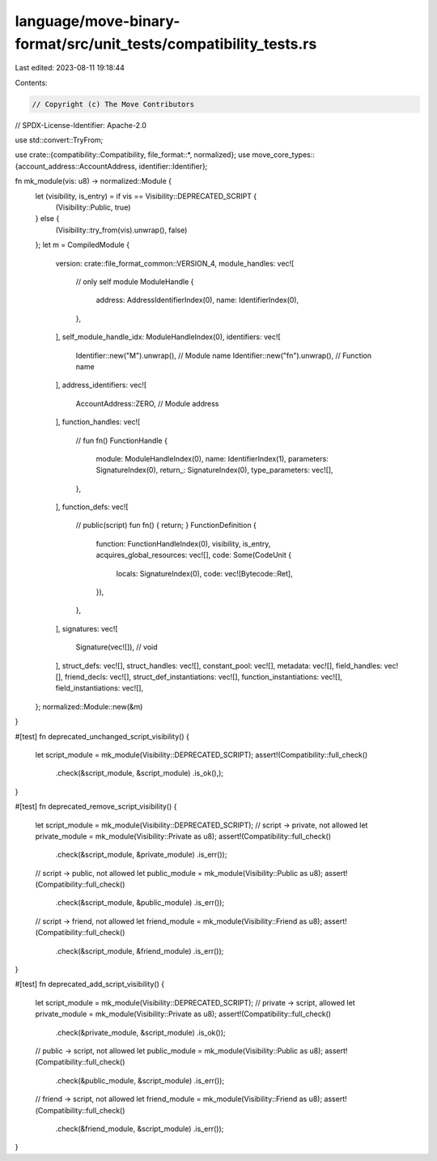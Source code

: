 language/move-binary-format/src/unit_tests/compatibility_tests.rs
=================================================================

Last edited: 2023-08-11 19:18:44

Contents:

.. code-block:: rs

    // Copyright (c) The Move Contributors
// SPDX-License-Identifier: Apache-2.0

use std::convert::TryFrom;

use crate::{compatibility::Compatibility, file_format::*, normalized};
use move_core_types::{account_address::AccountAddress, identifier::Identifier};

fn mk_module(vis: u8) -> normalized::Module {
    let (visibility, is_entry) = if vis == Visibility::DEPRECATED_SCRIPT {
        (Visibility::Public, true)
    } else {
        (Visibility::try_from(vis).unwrap(), false)
    };
    let m = CompiledModule {
        version: crate::file_format_common::VERSION_4,
        module_handles: vec![
            // only self module
            ModuleHandle {
                address: AddressIdentifierIndex(0),
                name: IdentifierIndex(0),
            },
        ],
        self_module_handle_idx: ModuleHandleIndex(0),
        identifiers: vec![
            Identifier::new("M").unwrap(),  // Module name
            Identifier::new("fn").unwrap(), // Function name
        ],
        address_identifiers: vec![
            AccountAddress::ZERO, // Module address
        ],
        function_handles: vec![
            // fun fn()
            FunctionHandle {
                module: ModuleHandleIndex(0),
                name: IdentifierIndex(1),
                parameters: SignatureIndex(0),
                return_: SignatureIndex(0),
                type_parameters: vec![],
            },
        ],
        function_defs: vec![
            // public(script) fun fn() { return; }
            FunctionDefinition {
                function: FunctionHandleIndex(0),
                visibility,
                is_entry,
                acquires_global_resources: vec![],
                code: Some(CodeUnit {
                    locals: SignatureIndex(0),
                    code: vec![Bytecode::Ret],
                }),
            },
        ],
        signatures: vec![
            Signature(vec![]), // void
        ],
        struct_defs: vec![],
        struct_handles: vec![],
        constant_pool: vec![],
        metadata: vec![],
        field_handles: vec![],
        friend_decls: vec![],
        struct_def_instantiations: vec![],
        function_instantiations: vec![],
        field_instantiations: vec![],
    };
    normalized::Module::new(&m)
}

#[test]
fn deprecated_unchanged_script_visibility() {
    let script_module = mk_module(Visibility::DEPRECATED_SCRIPT);
    assert!(Compatibility::full_check()
        .check(&script_module, &script_module)
        .is_ok(),);
}

#[test]
fn deprecated_remove_script_visibility() {
    let script_module = mk_module(Visibility::DEPRECATED_SCRIPT);
    // script -> private, not allowed
    let private_module = mk_module(Visibility::Private as u8);
    assert!(Compatibility::full_check()
        .check(&script_module, &private_module)
        .is_err());
    // script -> public, not allowed
    let public_module = mk_module(Visibility::Public as u8);
    assert!(Compatibility::full_check()
        .check(&script_module, &public_module)
        .is_err());
    // script -> friend, not allowed
    let friend_module = mk_module(Visibility::Friend as u8);
    assert!(Compatibility::full_check()
        .check(&script_module, &friend_module)
        .is_err());
}

#[test]
fn deprecated_add_script_visibility() {
    let script_module = mk_module(Visibility::DEPRECATED_SCRIPT);
    // private -> script, allowed
    let private_module = mk_module(Visibility::Private as u8);
    assert!(Compatibility::full_check()
        .check(&private_module, &script_module)
        .is_ok());
    // public -> script, not allowed
    let public_module = mk_module(Visibility::Public as u8);
    assert!(Compatibility::full_check()
        .check(&public_module, &script_module)
        .is_err());
    // friend -> script, not allowed
    let friend_module = mk_module(Visibility::Friend as u8);
    assert!(Compatibility::full_check()
        .check(&friend_module, &script_module)
        .is_err());
}


